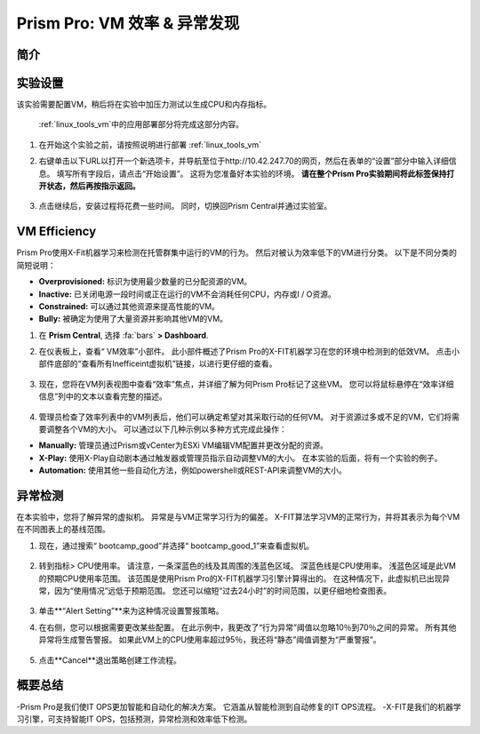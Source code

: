 .. _prism_pro_effeciency_anomaly:

--------------------------------------------
Prism Pro: VM 效率 & 异常发现
--------------------------------------------

简介
++++++++



实验设置
+++++++++

该实验需要配置VM，稍后将在实验中加压力测试以生成CPU和内存指标。

 :ref:`linux_tools_vm`中的应用部署部分将完成这部分内容。
#. 在开始这个实验之前，请按照说明进行部署 :ref:`linux_tools_vm` 


#. 右键单击以下URL以打开一个新选项卡，并导航至位于http://10.42.247.70的网页，然后在表单的“设置”部分中输入详细信息。 填写所有字段后，请点击“开始设置”。 这将为您准备好本实验的环境。 **请在整个Prism Pro实验期间将此标签保持打开状态，然后再按指示返回。**

   .. figure:: images/ppro_08.png

#. 点击继续后，安装过程将花费一些时间。 同时，切换回Prism Central并通过实验室。

VM Efficiency
+++++++++++++++++++++++++++

Prism Pro使用X-Fit机器学习来检测在托管群集中运行的VM的行为。 然后对被认为效率低下的VM进行分类。 以下是不同分类的简短说明：

* **Overprovisioned:** 标识为使用最少数量的已分配资源的VM。
* **Inactive:** 已关闭电源一段时间或正在运行的VM不会消耗任何CPU，内存或I / O资源。
* **Constrained:** 可以通过其他资源来提高性能的VM。
* **Bully:** 被确定为使用了大量资源并影响其他VM的VM。

#. 在 **Prism Central**, 选择 :fa:`bars` **> Dashboard**.

#. 在仪表板上，查看“ VM效率”小部件。 此小部件概述了Prism Pro的X-FIT机器学习在您的环境中检测到的低效VM。 点击小部件底部的“查看所有Inefficeint虚拟机”链接，以进行更仔细的查看。

   .. figure:: images/ppro_58.png

#. 现在，您将在VM列表视图中查看“效率”焦点，并详细了解为何Prism Pro标记了这些VM。 您可以将鼠标悬停在“效率详细信息”列中的文本以查看完整的描述。

   .. figure:: images/ppro_59.png

#. 管理员检查了效率列表中的VM列表后，他们可以确定希望对其采取行动的任何VM。 对于资源过多或不足的VM，它们将需要调整各个VM的大小。 可以通过以下几种示例以多种方式完成此操作：

* **Manually:** 管理员通过Prism或vCenter为ESXi VM编辑VM配置并更改分配的资源。
* **X-Play:** 使用X-Play自动剧本通过触发器或管理员指示自动调整VM的大小。 在本实验的后面，将有一个实验的例子。
* **Automation:** 使用其他一些自动化方法，例如powershell或REST-API来调整VM的大小。


异常检测
+++++++++++++++++++++++++++++++

在本实验中，您将了解异常的虚拟机。 异常是与VM正常学习行为的偏差。 X-FIT算法学习VM的正常行为，并将其表示为每个VM在不同图表上的基线范围。

#. 现在，通过搜索“ bootcamp_good”并选择“ bootcamp_good_1”来查看虚拟机。

   .. figure:: images/ppro_61.png

#. 转到指标> CPU使用率。 请注意，一条深蓝色的线及其周围的浅蓝色区域。 深蓝色线是CPU使用率。 浅蓝色区域是此VM的预期CPU使用率范围。 该范围是使用Prism Pro的X-FIT机器学习引擎计算得出的。 在这种情况下，此虚拟机已出现异常，因为“使用情况”远低于预期范围。 您还可以缩短“过去24小时”的时间范围，以更仔细地检查图表。

   .. figure:: images/ppro_60.png

#. 单击**“Alert Setting”**来为这种情况设置警报策略。

#. 在右侧，您可以根据需要更改某些配置。 在此示例中，我更改了“行为异常”阈值以忽略10％到70％之间的异常。 所有其他异常将生成警告警报。 如果此VM上的CPU使用率超过95％，我还将“静态”阈值调整为“严重警报”。

   .. figure:: images/ppro_25.png

#. 点击**Cancel**退出策略创建工作流程。

概要总结
+++++++++

-Prism Pro是我们使IT OPS更加智能和自动化的解决方案。 它涵盖从智能检测到自动修复的IT OPS流程。
-X-FIT是我们的机器学习引擎，可支持智能IT OPS，包括预测，异常检测和效率低下检测。
